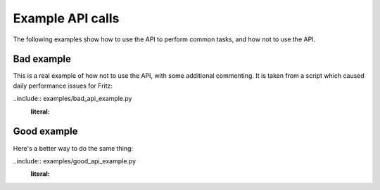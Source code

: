 Example API calls
=================

The following examples show how to use the API to perform common tasks,
and how not to use the API.

Bad example
-----------

This is a real example of how not to use the API, with some additional commenting.
It is taken from a script which caused daily performance issues for Fritz:

..include:: examples/bad_api_example.py
   :literal:

Good example
------------

Here's a better way to do the same thing:

..include:: examples/good_api_example.py
   :literal: